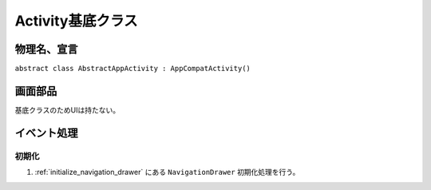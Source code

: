 ==================
Activity基底クラス
==================

物理名、宣言
============

``abstract class AbstractAppActivity : AppCompatActivity()``

画面部品
========

基底クラスのためUIは持たない。

イベント処理
============

初期化
------

#. :ref:`initialize_navigation_drawer` にある ``NavigationDrawer`` 初期化処理を行う。
